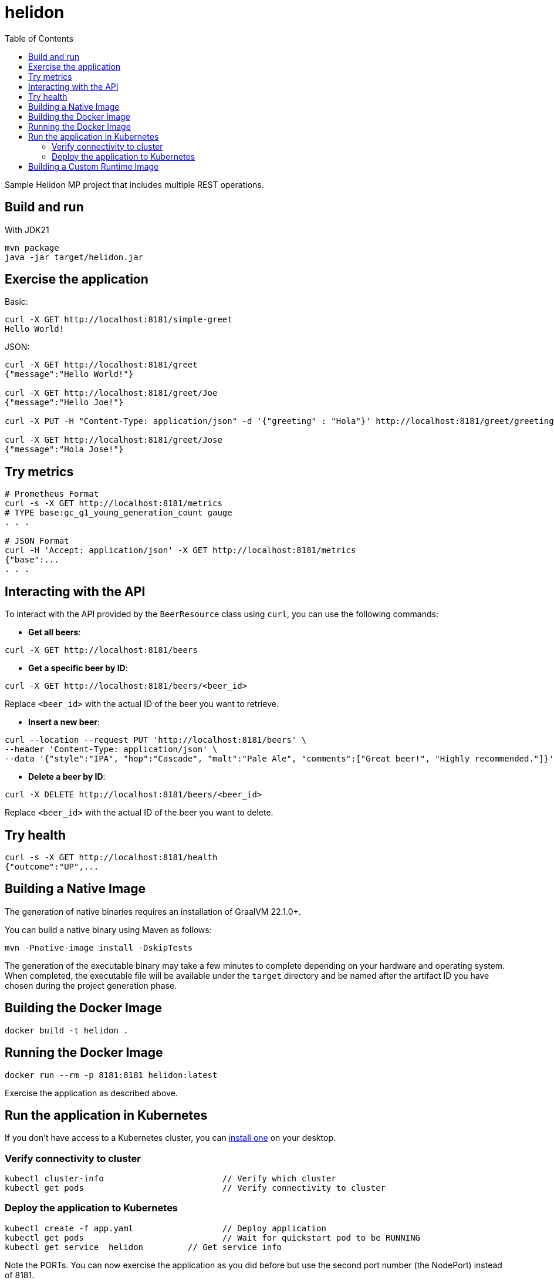 = helidon
:toc: auto

Sample Helidon MP project that includes multiple REST operations.

== Build and run

With JDK21
[source,bash]
----
mvn package
java -jar target/helidon.jar
----

== Exercise the application

Basic:
[source,bash]
----
curl -X GET http://localhost:8181/simple-greet
Hello World!
----

JSON:
[source,bash]
----
curl -X GET http://localhost:8181/greet
{"message":"Hello World!"}

curl -X GET http://localhost:8181/greet/Joe
{"message":"Hello Joe!"}

curl -X PUT -H "Content-Type: application/json" -d '{"greeting" : "Hola"}' http://localhost:8181/greet/greeting

curl -X GET http://localhost:8181/greet/Jose
{"message":"Hola Jose!"}
----

== Try metrics

[source,bash]
----
# Prometheus Format
curl -s -X GET http://localhost:8181/metrics
# TYPE base:gc_g1_young_generation_count gauge
. . .

# JSON Format
curl -H 'Accept: application/json' -X GET http://localhost:8181/metrics
{"base":...
. . .
----

== Interacting with the API

To interact with the API provided by the `BeerResource` class using `curl`, you can use the following commands:

* **Get all beers**:
[source,bash]
----
curl -X GET http://localhost:8181/beers
----

* **Get a specific beer by ID**:
[source,bash]
----
curl -X GET http://localhost:8181/beers/<beer_id>
----
Replace `<beer_id>` with the actual ID of the beer you want to retrieve.

* **Insert a new beer**:

[source,bash]
----
curl --location --request PUT 'http://localhost:8181/beers' \
--header 'Content-Type: application/json' \
--data '{"style":"IPA", "hop":"Cascade", "malt":"Pale Ale", "comments":["Great beer!", "Highly recommended."]}'
----

* **Delete a beer by ID**:
[source,bash]
----
curl -X DELETE http://localhost:8181/beers/<beer_id>
----

Replace `<beer_id>` with the actual ID of the beer you want to delete.


== Try health

[source,bash]
----
curl -s -X GET http://localhost:8181/health
{"outcome":"UP",...
----

== Building a Native Image

The generation of native binaries requires an installation of GraalVM 22.1.0+.

You can build a native binary using Maven as follows:

[source,bash]
----
mvn -Pnative-image install -DskipTests
----

The generation of the executable binary may take a few minutes to complete depending on your hardware and operating system. When completed, the executable file will be available under the `target` directory and be named after the artifact ID you have chosen during the project generation phase.

== Building the Docker Image

[source,bash]
----
docker build -t helidon .
----

== Running the Docker Image

[source,bash]
----
docker run --rm -p 8181:8181 helidon:latest
----

Exercise the application as described above.

== Run the application in Kubernetes

If you don’t have access to a Kubernetes cluster, you can link:https://helidon.io/docs/latest/#/about/kubernetes[install one] on your desktop.

=== Verify connectivity to cluster

[source,bash]
----
kubectl cluster-info                        // Verify which cluster
kubectl get pods                            // Verify connectivity to cluster
----

=== Deploy the application to Kubernetes

[source,bash]
----
kubectl create -f app.yaml                  // Deploy application
kubectl get pods                            // Wait for quickstart pod to be RUNNING
kubectl get service  helidon         // Get service info
----

Note the PORTs. You can now exercise the application as you did before but use the second port number (the NodePort) instead of 8181.

After you’re done, cleanup.

[source,bash]
----
kubectl delete -f app.yaml
----

== Building a Custom Runtime Image

